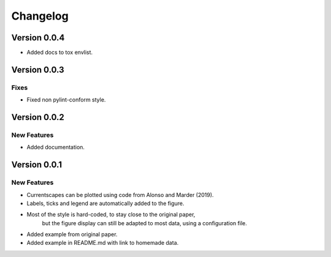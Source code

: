 Changelog
=========


Version 0.0.4
-------------

- Added docs to tox envlist.


Version 0.0.3
-------------

Fixes
~~~~~
- Fixed non pylint-conform style.


Version 0.0.2
-------------

New Features
~~~~~~~~~~~~
- Added documentation.


Version 0.0.1
-------------

New Features
~~~~~~~~~~~~
- Currentscapes can be plotted using code from Alonso and Marder (2019).
- Labels, ticks and legend are automatically added to the figure.
- Most of the style is hard-coded, to stay close to the original paper,
    but the figure display can still be adapted to most data, using a configuration file.
- Added example from original paper.
- Added example in README.md with link to homemade data.